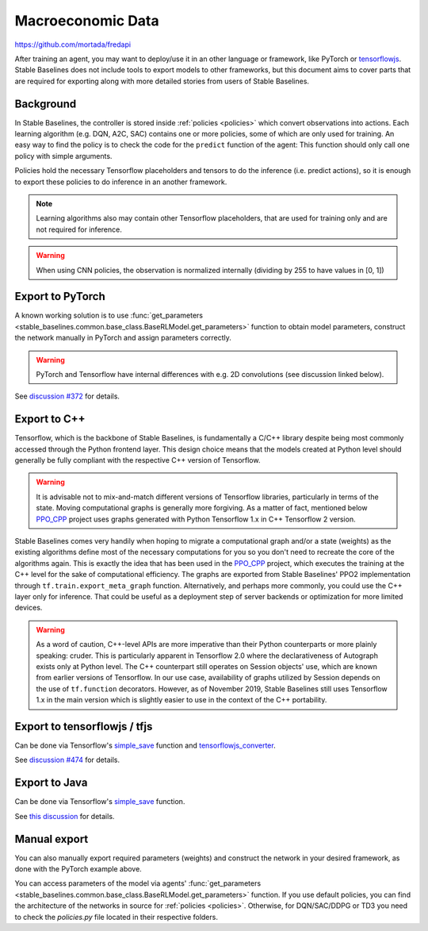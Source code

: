 .. _Macroeconomic:


Macroeconomic Data
================

https://github.com/mortada/fredapi

After training an agent, you may want to deploy/use it in an other language
or framework, like PyTorch or `tensorflowjs <https://github.com/tensorflow/tfjs>`_.
Stable Baselines does not include tools to export models to other frameworks, but
this document aims to cover parts that are required for exporting along with
more detailed stories from users of Stable Baselines.


Background
----------

In Stable Baselines, the controller is stored inside :ref:`policies <policies>` which convert
observations into actions. Each learning algorithm (e.g. DQN, A2C, SAC) contains
one or more policies, some of which are only used for training. An easy way to find
the policy is to check the code for the ``predict`` function of the agent:
This function should only call one policy with simple arguments.

Policies hold the necessary Tensorflow placeholders and tensors to do the
inference (i.e. predict actions), so it is enough to export these policies
to do inference in an another framework.

.. note::
  Learning algorithms also may contain other Tensorflow placeholders, that are used for training only and are
  not required for inference.


.. warning::
  When using CNN policies, the observation is normalized internally (dividing by 255 to have values in [0, 1])


Export to PyTorch
-----------------

A known working solution is to use :func:`get_parameters <stable_baselines.common.base_class.BaseRLModel.get_parameters>`
function to obtain model parameters, construct the network manually in PyTorch and assign parameters correctly.

.. warning::
  PyTorch and Tensorflow have internal differences with e.g. 2D convolutions (see discussion linked below).


See `discussion #372 <https://github.com/hill-a/stable-baselines/issues/372>`_ for details.


Export to C++
-----------------

Tensorflow, which is the backbone of Stable Baselines, is fundamentally a C/C++ library despite being most commonly accessed
through the Python frontend layer. This design choice means that the models created at Python level should generally be
fully compliant with the respective C++ version of Tensorflow.

.. warning::
   It is advisable not to mix-and-match different versions of Tensorflow libraries, particularly in terms of the state.
   Moving computational graphs is generally more forgiving. As a matter of fact, mentioned below `PPO_CPP <https://github.com/Antymon/ppo_cpp>`_ project uses
   graphs generated with Python Tensorflow 1.x in C++ Tensorflow 2 version.

Stable Baselines comes very handily when hoping to migrate a computational graph and/or a state (weights) as
the existing algorithms define most of the necessary computations for you so you don't need to recreate the core of the algorithms again.
This is exactly the idea that has been used in the `PPO_CPP <https://github.com/Antymon/ppo_cpp>`_ project, which executes the training at the C++ level for the sake of
computational efficiency. The graphs are exported from Stable Baselines' PPO2 implementation through ``tf.train.export_meta_graph``
function. Alternatively, and perhaps more commonly, you could use the C++ layer only for inference. That could be useful
as a deployment step of server backends or optimization for more limited devices.

.. warning::
   As a word of caution, C++-level APIs are more imperative than their Python counterparts or more plainly speaking: cruder.
   This is particularly apparent in Tensorflow 2.0 where the declarativeness of Autograph exists only at Python level. The
   C++ counterpart still operates on Session objects' use, which are known from earlier versions of Tensorflow. In our use case,
   availability of graphs utilized by Session depends on the use of ``tf.function`` decorators. However, as of November 2019, Stable Baselines still
   uses Tensorflow 1.x in the main version which is slightly easier to use in the context of the C++ portability.


Export to tensorflowjs / tfjs
-----------------------------

Can be done via Tensorflow's `simple_save <https://www.tensorflow.org/api_docs/python/tf/saved_model/simple_save>`_ function
and `tensorflowjs_converter <https://www.tensorflow.org/js/tutorials/conversion/import_saved_model>`_.

See `discussion #474 <https://github.com/hill-a/stable-baselines/issues/474>`_ for details.


Export to Java
---------------

Can be done via Tensorflow's `simple_save <https://www.tensorflow.org/api_docs/python/tf/saved_model/simple_save>`_ function.

See `this discussion <https://github.com/hill-a/stable-baselines/issues/329>`_ for details.


Manual export
-------------

You can also manually export required parameters (weights) and construct the
network in your desired framework, as done with the PyTorch example above.

You can access parameters of the model via agents'
:func:`get_parameters <stable_baselines.common.base_class.BaseRLModel.get_parameters>`
function. If you use default policies, you can find the architecture of the networks in
source for :ref:`policies <policies>`. Otherwise, for DQN/SAC/DDPG or TD3 you need to check the `policies.py` file located
in their respective folders.
